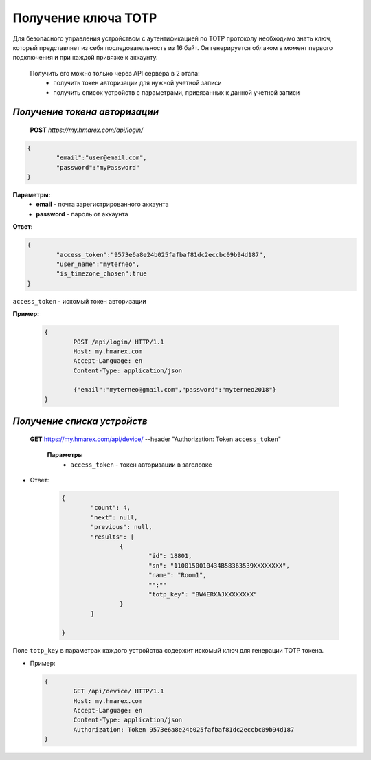**Получение ключа TOTP**
========================

Для безопасного управления устройством с аутентификацией по TOTP протоколу необходимо знать ключ, 
который представляет из себя последовательность из 16 байт. Он генерируется облаком в момент первого 
подключения и при каждой привязке к аккаунту.
 
 Получить его можно только через API сервера в 2 этапа:
		* получить токен авторизации для нужной учетной записи
		* получить список устройств с параметрами, привязанных к данной учетной записи

`Получение токена авторизации`
``````````````````````````````

    **POST** `https://my.hmarex.com/api/login/`
	
.. code-block:: json
	
		{
			"email":"user@email.com",
			"password":"myPassword"
		}

**Параметры:**
	- **email** - почта зарегистрированного аккаунта
	- **password** - пароль от аккаунта

**Ответ:**

.. code-block:: json

		{
			"access_token":"9573e6a8e24b025fafbaf81dc2eccbc09b94d187",
			"user_name":"myterneo",
			"is_timezone_chosen":true
		}

``access_token`` - искомый токен авторизации

**Пример:**

  ..  code-block:: html

	{
		POST /api/login/ HTTP/1.1
		Host: my.hmarex.com
		Accept-Language: en
		Content-Type: application/json
		
		{"email":"myterneo@gmail.com","password":"myterneo2018"}	
	}

`Получение списка устройств`
````````````````````````````
    
    **GET** https://my.hmarex.com/api/device/ --header "Authorization: Token ``access_token``"

		**Параметры**
			- ``access_token`` - токен авторизации в заголовке			        
        		
* Ответ:

	.. code-block:: json

		{
			"count": 4,
			"next": null,
			"previous": null,
			"results": [
				{
					"id": 18801,
					"sn": "1100150010434B58363539XXXXXXXX",
					"name": "Room1",
					"":""
					"totp_key": "BW4ERXAJXXXXXXXX"
				}
			]

		}

Поле ``totp_key`` в параметрах каждого устройства содержит искомый ключ для генерации TOTP токена.

* Пример:

  ..  code-block:: html

	{
		GET /api/device/ HTTP/1.1
		Host: my.hmarex.com
		Accept-Language: en
		Content-Type: application/json
		Authorization: Token 9573e6a8e24b025fafbaf81dc2eccbc09b94d187	
	}